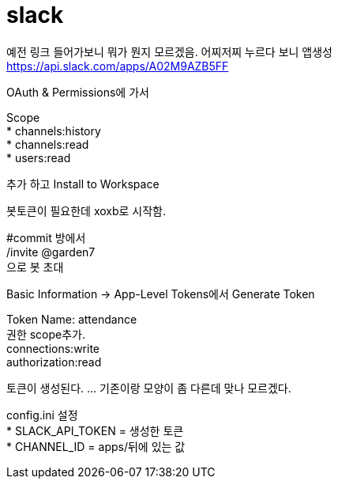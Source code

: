 :hardbreaks:

= slack

예전 링크 들어가보니 뭐가 뭔지 모르겠음. 어찌저찌 누르다 보니 앱생성
https://api.slack.com/apps/A02M9AZB5FF

OAuth & Permissions에 가서

Scope
* channels:history
* channels:read
* users:read

추가 하고 Install to Workspace

봇토큰이 필요한데 xoxb로 시작함.

#commit 방에서
/invite @garden7
으로 봇 초대

Basic Information -> App-Level Tokens에서 Generate Token

Token Name: attendance
권한 scope추가.
connections:write
authorization:read

토큰이 생성된다. ... 기존이랑 모양이 좀 다른데 맞나 모르겠다.

config.ini 설정
* SLACK_API_TOKEN = 생성한 토큰
* CHANNEL_ID = apps/뒤에 있는 값
